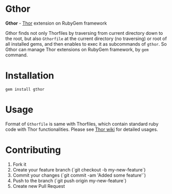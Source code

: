 * Gthor

*Gthor* - [[https://github.com/wycats/thor][Thor]] extension on RubyGem framework

Gthor finds not only Thorfiles by traversing from current directory down to the root, but also =Gthorfile= at the current directory (no traversing) or root of all installed gems, and then enables to exec it as subcommands of =gthor=. So Gthor can manage Thor extensions on RubyGem framework, by =gem= command.

* Installation

: gem install gthor

* Usage

Format of =Gthorfile= is same with Thorfiles, which contain standard ruby code with Thor functionalities. Please see [[https://github.com/wycats/thor/wiki][Thor wiki]] for detailed usages.

* Contributing

1. Fork it
2. Create your feature branch (`git checkout -b my-new-feature`)
3. Commit your changes (`git commit -am 'Added some feature'`)
4. Push to the branch (`git push origin my-new-feature`)
5. Create new Pull Request
